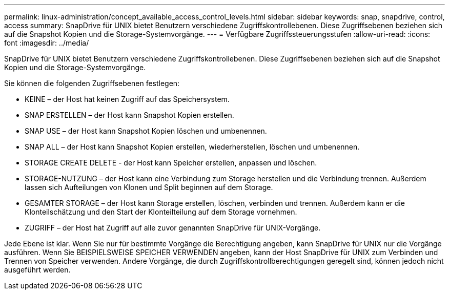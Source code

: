 ---
permalink: linux-administration/concept_available_access_control_levels.html 
sidebar: sidebar 
keywords: snap, snapdrive, control, access 
summary: SnapDrive für UNIX bietet Benutzern verschiedene Zugriffskontrollebenen. Diese Zugriffsebenen beziehen sich auf die Snapshot Kopien und die Storage-Systemvorgänge. 
---
= Verfügbare Zugriffssteuerungsstufen
:allow-uri-read: 
:icons: font
:imagesdir: ../media/


[role="lead"]
SnapDrive für UNIX bietet Benutzern verschiedene Zugriffskontrollebenen. Diese Zugriffsebenen beziehen sich auf die Snapshot Kopien und die Storage-Systemvorgänge.

Sie können die folgenden Zugriffsebenen festlegen:

* KEINE – der Host hat keinen Zugriff auf das Speichersystem.
* SNAP ERSTELLEN – der Host kann Snapshot Kopien erstellen.
* SNAP USE – der Host kann Snapshot Kopien löschen und umbenennen.
* SNAP ALL – der Host kann Snapshot Kopien erstellen, wiederherstellen, löschen und umbenennen.
* STORAGE CREATE DELETE - der Host kann Speicher erstellen, anpassen und löschen.
* STORAGE-NUTZUNG – der Host kann eine Verbindung zum Storage herstellen und die Verbindung trennen. Außerdem lassen sich Aufteilungen von Klonen und Split beginnen auf dem Storage.
* GESAMTER STORAGE – der Host kann Storage erstellen, löschen, verbinden und trennen. Außerdem kann er die Klonteilschätzung und den Start der Klonteilteilung auf dem Storage vornehmen.
* ZUGRIFF – der Host hat Zugriff auf alle zuvor genannten SnapDrive für UNIX-Vorgänge.


Jede Ebene ist klar. Wenn Sie nur für bestimmte Vorgänge die Berechtigung angeben, kann SnapDrive für UNIX nur die Vorgänge ausführen. Wenn Sie BEISPIELSWEISE SPEICHER VERWENDEN angeben, kann der Host SnapDrive für UNIX zum Verbinden und Trennen von Speicher verwenden. Andere Vorgänge, die durch Zugriffskontrollberechtigungen geregelt sind, können jedoch nicht ausgeführt werden.
